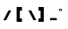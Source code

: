 SplineFontDB: 3.2
FontName: MAG-Font
FullName: MAG Font Regular
FamilyName: MAG Font
Weight: Book
Copyright: Copyright charves 2014
Version: 1.0
ItalicAngle: 0
UnderlinePosition: 77
UnderlineWidth: 51
Ascent: 819
Descent: 205
InvalidEm: 0
sfntRevision: 0x00010000
LayerCount: 2
Layer: 0 1 "Back" 1
Layer: 1 1 "Fore" 0
XUID: [1021 152 1939207163 31540]
StyleMap: 0x0040
FSType: 4
OS2Version: 3
OS2_WeightWidthSlopeOnly: 0
OS2_UseTypoMetrics: 0
CreationTime: 1393395725
ModificationTime: 1621701229
PfmFamily: 81
TTFWeight: 400
TTFWidth: 5
LineGap: 0
VLineGap: 0
Panose: 0 0 4 0 0 0 0 0 0 0
OS2TypoAscent: 384
OS2TypoAOffset: 0
OS2TypoDescent: -160
OS2TypoDOffset: 0
OS2TypoLinegap: 0
OS2WinAscent: 448
OS2WinAOffset: 0
OS2WinDescent: 160
OS2WinDOffset: 0
HheadAscent: 384
HheadAOffset: 0
HheadDescent: -160
HheadDOffset: 0
OS2SubXSize: 512
OS2SubYSize: 512
OS2SubXOff: 0
OS2SubYOff: -80
OS2SupXSize: 512
OS2SupYSize: 512
OS2SupXOff: 0
OS2SupYOff: 512
OS2StrikeYSize: 51
OS2StrikeYPos: 204
OS2CapHeight: 384
OS2XHeight: 224
OS2Vendor: 'FSTR'
OS2CodePages: 00000001.00000000
OS2UnicodeRanges: 80000001.00000000.00000000.00000000
DEI: 91125
TtTable: prep
PUSHW_1
 0
CALL
SVTCA[y-axis]
PUSHW_3
 1
 2
 2
CALL
SVTCA[x-axis]
PUSHW_3
 3
 2
 2
CALL
SVTCA[x-axis]
PUSHW_8
 3
 88
 72
 56
 40
 24
 0
 8
CALL
PUSHW_8
 4
 22
 20
 15
 11
 6
 0
 8
CALL
SVTCA[y-axis]
PUSHW_8
 1
 88
 72
 56
 40
 24
 0
 8
CALL
PUSHW_8
 2
 26
 20
 15
 11
 6
 0
 8
CALL
SVTCA[y-axis]
PUSHW_3
 5
 4
 7
CALL
PUSHW_1
 0
DUP
RCVT
RDTG
ROUND[Black]
RTG
WCVTP
EndTTInstrs
TtTable: fpgm
PUSHW_1
 0
FDEF
MPPEM
PUSHW_1
 8
LT
IF
PUSHB_2
 1
 1
INSTCTRL
EIF
PUSHW_1
 511
SCANCTRL
PUSHW_1
 68
SCVTCI
PUSHW_2
 8
 3
SDS
SDB
ENDF
PUSHW_1
 1
FDEF
DUP
DUP
RCVT
ROUND[Black]
WCVTP
PUSHB_1
 1
ADD
ENDF
PUSHW_1
 2
FDEF
PUSHW_1
 1
LOOPCALL
POP
ENDF
PUSHW_1
 3
FDEF
DUP
GC[cur]
PUSHB_1
 3
CINDEX
GC[cur]
GT
IF
SWAP
EIF
DUP
ROLL
DUP
ROLL
MD[grid]
ABS
ROLL
DUP
GC[cur]
DUP
ROUND[Grey]
SUB
ABS
PUSHB_1
 4
CINDEX
GC[cur]
DUP
ROUND[Grey]
SUB
ABS
GT
IF
SWAP
NEG
ROLL
EIF
MDAP[rnd]
DUP
PUSHB_1
 0
GTEQ
IF
ROUND[Black]
DUP
PUSHB_1
 0
EQ
IF
POP
PUSHB_1
 64
EIF
ELSE
ROUND[Black]
DUP
PUSHB_1
 0
EQ
IF
POP
PUSHB_1
 64
NEG
EIF
EIF
MSIRP[no-rp0]
ENDF
PUSHW_1
 4
FDEF
DUP
GC[cur]
PUSHB_1
 4
CINDEX
GC[cur]
GT
IF
SWAP
ROLL
EIF
DUP
GC[cur]
DUP
ROUND[White]
SUB
ABS
PUSHB_1
 4
CINDEX
GC[cur]
DUP
ROUND[White]
SUB
ABS
GT
IF
SWAP
ROLL
EIF
MDAP[rnd]
MIRP[rp0,min,rnd,black]
ENDF
PUSHW_1
 5
FDEF
MPPEM
DUP
PUSHB_1
 3
MINDEX
LT
IF
LTEQ
IF
PUSHB_1
 128
WCVTP
ELSE
PUSHB_1
 64
WCVTP
EIF
ELSE
POP
POP
DUP
RCVT
PUSHB_1
 192
LT
IF
PUSHB_1
 192
WCVTP
ELSE
POP
EIF
EIF
ENDF
PUSHW_1
 6
FDEF
DUP
DUP
RCVT
ROUND[Black]
WCVTP
PUSHB_1
 1
ADD
DUP
DUP
RCVT
RDTG
ROUND[Black]
RTG
WCVTP
PUSHB_1
 1
ADD
ENDF
PUSHW_1
 7
FDEF
PUSHW_1
 6
LOOPCALL
ENDF
PUSHW_1
 8
FDEF
MPPEM
DUP
PUSHB_1
 3
MINDEX
GTEQ
IF
PUSHB_1
 64
ELSE
PUSHB_1
 0
EIF
ROLL
ROLL
DUP
PUSHB_1
 3
MINDEX
GTEQ
IF
SWAP
POP
PUSHB_1
 128
ROLL
ROLL
ELSE
ROLL
SWAP
EIF
DUP
PUSHB_1
 3
MINDEX
GTEQ
IF
SWAP
POP
PUSHW_1
 192
ROLL
ROLL
ELSE
ROLL
SWAP
EIF
DUP
PUSHB_1
 3
MINDEX
GTEQ
IF
SWAP
POP
PUSHW_1
 256
ROLL
ROLL
ELSE
ROLL
SWAP
EIF
DUP
PUSHB_1
 3
MINDEX
GTEQ
IF
SWAP
POP
PUSHW_1
 320
ROLL
ROLL
ELSE
ROLL
SWAP
EIF
DUP
PUSHW_1
 3
MINDEX
GTEQ
IF
PUSHB_1
 3
CINDEX
RCVT
PUSHW_1
 384
LT
IF
SWAP
POP
PUSHW_1
 384
SWAP
POP
ELSE
PUSHB_1
 3
CINDEX
RCVT
SWAP
POP
SWAP
POP
EIF
ELSE
POP
EIF
WCVTP
ENDF
PUSHW_1
 9
FDEF
MPPEM
GTEQ
IF
RCVT
WCVTP
ELSE
POP
POP
EIF
ENDF
EndTTInstrs
ShortTable: cvt  13
  21
  64
  224
  64
  256
  0
  0
  -160
  0
  224
  0
  384
  0
EndShort
ShortTable: maxp 16
  1
  0
  76
  32
  5
  0
  0
  1
  0
  0
  10
  0
  512
  371
  0
  0
EndShort
LangName: 1033 "" "" "Regular" "FontStruct MAG Font" "" "Version 1.0" "" "FontStruct is a trademark of FSI FontShop International GmbH" "http://fontstruct.com" "charves" "+IBoAxAD6-MAG Font+IBoAxAD5 was built with FontStruct+AAoA" "http://www.fontshop.com" "http://fontstruct.com/fontstructions/show/955592" "FontStruct Non-Commercial License" "http://scripts.sil.org/cms/scripts/render_download.php?format+AD0A-file&media_id+AD0A-OFL-FAQ_plaintext&filename+AD0A-OFL-FAQ.txt" "" "" "" "" "Five big quacking zephyrs jolt my wax bed"
Encoding: UnicodeFull
UnicodeInterp: none
NameList: AGL For New Fonts
DisplaySize: -48
AntiAlias: 1
FitToEm: 0
WinInfo: 39 39 14
Grid
177.833333333 1331 m 0
 177.833333333 -717 l 1024
151.5 1331 m 0
 151.5 -717 l 1024
32 1331 m 0
 32 -717 l 1024
92 1331 m 0
 92 -717 l 1024
-1024 384 m 4
 2048 384 l 1028
-234.5 1331 m 0
 -234.5 -717 l 1024
EndSplineSet
BeginChars: 1114115 9

StartChar: .notdef
Encoding: 1114112 -1 0
Width: 136
Flags: W
TtInstrs:
PUSHW_3
 3
 19
 3
CALL
PUSHW_4
 22
 4
 0
 4
CALL
PUSHW_1
 22
SRP0
PUSHW_1
 4
MDRP[rp0,min,rnd,grey]
PUSHW_1
 3
SRP0
PUSHW_1
 6
MDRP[rp0,grey]
PUSHW_1
 0
SRP0
PUSHW_1
 8
MDRP[rp0,grey]
PUSHW_1
 3
SRP0
PUSHW_1
 10
MDRP[rp0,grey]
PUSHW_1
 4
SRP0
PUSHW_1
 12
MDRP[rp0,grey]
PUSHW_1
 3
SRP0
PUSHW_1
 18
MDRP[rp0,grey]
PUSHW_1
 22
SRP0
PUSHW_1
 24
MDRP[rp0,min,rnd,grey]
SVTCA[y-axis]
PUSHW_1
 0
RCVT
IF
PUSHW_1
 20
MDAP[rnd]
ELSE
PUSHW_2
 20
 11
MIAP[no-rnd]
EIF
PUSHW_1
 0
RCVT
IF
PUSHW_1
 19
MDAP[rnd]
ELSE
PUSHW_2
 19
 5
MIAP[no-rnd]
EIF
PUSHW_4
 8
 1
 1
 4
CALL
PUSHW_4
 12
 1
 5
 4
CALL
PUSHW_1
 19
SRP0
PUSHW_2
 0
 1
MIRP[rp0,rnd,grey]
PUSHW_1
 19
SRP0
PUSHW_2
 4
 1
MIRP[rp0,rnd,grey]
PUSHW_1
 20
SRP0
PUSHW_2
 9
 1
MIRP[rp0,rnd,grey]
PUSHW_1
 20
SRP0
PUSHW_2
 13
 1
MIRP[rp0,rnd,grey]
IUP[y]
IUP[x]
EndTTInstrs
LayerCount: 2
Fore
SplineSet
192 54 m 1,0,-1
 192 115 l 1,1,-1
 130 115 l 1,2,-1
 130 54 l 1,3,-1
 192 54 l 1,0,-1
253 125 m 1,4,-1
 253 187 l 1,5,-1
 130 187 l 1,6,-1
 130 125 l 1,7,-1
 253 125 l 1,4,-1
192 196 m 1,8,-1
 192 258 l 1,9,-1
 130 258 l 1,10,-1
 130 196 l 1,11,-1
 192 196 l 1,8,-1
253 268 m 1,12,-1
 253 329 l 1,13,-1
 192 329 l 2,14,15
 166 329 166 329 148 311 c 256,16,17
 130 293 130 293 130 268 c 1,18,-1
 253 268 l 1,12,-1
0 0 m 1,19,-1
 0 384 l 1,20,-1
 384 384 l 1,21,-1
 384 0 l 1,22,-1
 0 0 l 1,19,-1
EndSplineSet
Validated: 1
EndChar

StartChar: NULL
Encoding: 1114113 -1 1
Width: 72
Flags: W
LayerCount: 2
Fore
Validated: 1
EndChar

StartChar: nonmarkingreturn
Encoding: 1114114 -1 2
Width: 128
Flags: W
LayerCount: 2
Fore
Validated: 1
EndChar

StartChar: quotedblright
Encoding: 8221 8221 3
Width: 200
Flags: W
TtInstrs:
SVTCA[y-axis]
PUSHW_1
 0
MDAP[rnd]
PUSHW_1
 6
MDAP[rnd]
PUSHW_1
 3
MDAP[rnd]
PUSHW_1
 9
MDAP[rnd]
IUP[y]
IUP[x]
EndTTInstrs
LayerCount: 2
Fore
SplineSet
16 256 m 1,0,-1
 16 288 l 1,1,-1
 0 288 l 1,2,-1
 0 320 l 1,3,-1
 32 320 l 1,4,-1
 32 256 l 1,5,-1
 16 256 l 1,0,-1
64 256 m 1,6,-1
 64 288 l 1,7,-1
 48 288 l 1,8,-1
 48 320 l 1,9,-1
 80 320 l 1,10,-1
 80 256 l 1,11,-1
 64 256 l 1,6,-1
EndSplineSet
Validated: 1
EndChar

StartChar: slash
Encoding: 47 47 4
Width: 392
Flags: W
LayerCount: 2
Fore
SplineSet
96 0 m 17,0,-1
 176 0 l 1,1,-1
 322 286 l 1,2,-1
 242 286 l 13,3,-1
 96 0 l 17,0,-1
EndSplineSet
Validated: 9
EndChar

StartChar: bracketleft
Encoding: 91 91 5
Width: 328
Flags: WO
HStem: -47 98<92 150> 275 109<92 150>
VStem: 0 150<-47 51 275 383> 0 92<51 275>
LayerCount: 2
Fore
SplineSet
92 -47 m 1,0,-1
 92 384 l 1,1,-1
 243.5 384 l 1,2,-1
 243.5 276 l 1,3,-1
 184 277 l 1,4,-1
 184 52 l 1,5,-1
 243.5 52 l 1,6,-1
 243.5 -48 l 1,7,-1
 92 -47 l 1,0,-1
EndSplineSet
Validated: 8912897
EndChar

StartChar: backslash
Encoding: 92 92 6
Width: 392
Flags: W
LayerCount: 2
Fore
SplineSet
322 0 m 17,0,-1
 242 0 l 1,1,-1
 96 286 l 1,2,-1
 176 286 l 9,3,-1
 322 0 l 17,0,-1
EndSplineSet
Validated: 1
EndChar

StartChar: bracketright
Encoding: 93 93 7
Width: 328
Flags: W
HStem: -47 98<1.5 59.5> 275 109<1.5 59.5>
VStem: 1.5 150<-47 51 275 383> 59.5 92<51 275>
LayerCount: 2
Fore
SplineSet
151.5 -46 m 1,0,-1
 151.5 384 l 1,1,-1
 0 384 l 1,2,-1
 0 276 l 1,3,-1
 59.5 277 l 1,4,-1
 59.5 52 l 1,5,-1
 0 52 l 1,6,-1
 0 -48 l 1,7,-1
 151.5 -46 l 1,0,-1
EndSplineSet
Validated: 8912905
EndChar

StartChar: underscore
Encoding: 95 95 8
Width: 264
Flags: W
LayerCount: 2
Fore
SplineSet
0 0 m 1,0,-1
 0 64 l 1,1,-1
 175 64 l 2,2,3
 181 64 181 64 186 59 c 256,4,5
 190.872340426 54.1276595745 190.872340426 54.1276595745 191 48 c 2,6,-1
 192 0 l 1,7,-1
 0 0 l 1,0,-1
EndSplineSet
Validated: 524289
EndChar
EndChars
EndSplineFont
